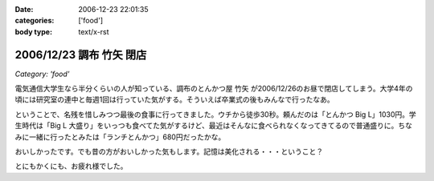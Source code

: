 :date: 2006-12-23 22:01:35
:categories: ['food']
:body type: text/x-rst

=========================
2006/12/23 調布 竹矢 閉店
=========================

*Category: 'food'*

電気通信大学生なら半分くらいの人が知っている、調布のとんかつ屋 ``竹矢`` が2006/12/26のお昼で閉店してしまう。大学4年の頃には研究室の連中と毎週1回は行っていた気がする。そういえば卒業式の後もみんなで行ったなあ。

ということで、名残を惜しみつつ最後の食事に行ってきました。ウチから徒歩30秒。頼んだのは「とんかつ Big L」1030円。学生時代は「Big L 大盛り」をいっつも食べてた気がするけど、最近はそんなに食べられなくなってきてるので普通盛りに。ちなみに一緒に行ったとみたは「ランチとんかつ」680円だったかな。

おいしかったです。でも昔の方がおいしかった気もします。記憶は美化される・・・ということ？

とにもかくにも、お疲れ様でした。


.. :extend type: text/html
.. :extend:

